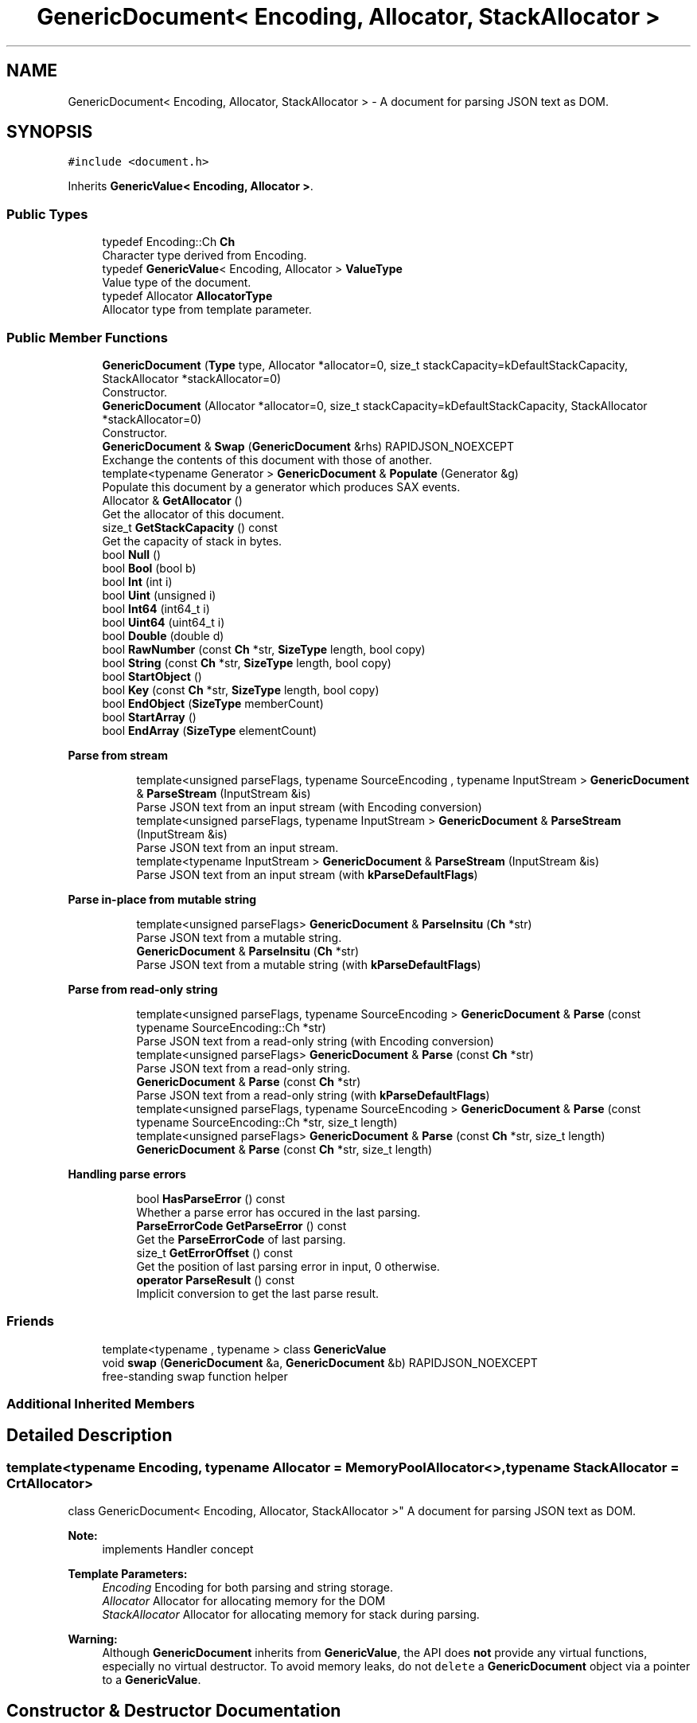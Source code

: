 .TH "GenericDocument< Encoding, Allocator, StackAllocator >" 3 "Thu Nov 3 2016" "Version 0.9" "EXASockets" \" -*- nroff -*-
.ad l
.nh
.SH NAME
GenericDocument< Encoding, Allocator, StackAllocator > \- A document for parsing JSON text as DOM\&.  

.SH SYNOPSIS
.br
.PP
.PP
\fC#include <document\&.h>\fP
.PP
Inherits \fBGenericValue< Encoding, Allocator >\fP\&.
.SS "Public Types"

.in +1c
.ti -1c
.RI "typedef Encoding::Ch \fBCh\fP"
.br
.RI "Character type derived from Encoding\&. "
.ti -1c
.RI "typedef \fBGenericValue\fP< Encoding, Allocator > \fBValueType\fP"
.br
.RI "Value type of the document\&. "
.ti -1c
.RI "typedef Allocator \fBAllocatorType\fP"
.br
.RI "Allocator type from template parameter\&. "
.in -1c
.SS "Public Member Functions"

.in +1c
.ti -1c
.RI "\fBGenericDocument\fP (\fBType\fP type, Allocator *allocator=0, size_t stackCapacity=kDefaultStackCapacity, StackAllocator *stackAllocator=0)"
.br
.RI "Constructor\&. "
.ti -1c
.RI "\fBGenericDocument\fP (Allocator *allocator=0, size_t stackCapacity=kDefaultStackCapacity, StackAllocator *stackAllocator=0)"
.br
.RI "Constructor\&. "
.ti -1c
.RI "\fBGenericDocument\fP & \fBSwap\fP (\fBGenericDocument\fP &rhs) RAPIDJSON_NOEXCEPT"
.br
.RI "Exchange the contents of this document with those of another\&. "
.ti -1c
.RI "template<typename Generator > \fBGenericDocument\fP & \fBPopulate\fP (Generator &g)"
.br
.RI "Populate this document by a generator which produces SAX events\&. "
.ti -1c
.RI "Allocator & \fBGetAllocator\fP ()"
.br
.RI "Get the allocator of this document\&. "
.ti -1c
.RI "size_t \fBGetStackCapacity\fP () const"
.br
.RI "Get the capacity of stack in bytes\&. "
.ti -1c
.RI "bool \fBNull\fP ()"
.br
.ti -1c
.RI "bool \fBBool\fP (bool b)"
.br
.ti -1c
.RI "bool \fBInt\fP (int i)"
.br
.ti -1c
.RI "bool \fBUint\fP (unsigned i)"
.br
.ti -1c
.RI "bool \fBInt64\fP (int64_t i)"
.br
.ti -1c
.RI "bool \fBUint64\fP (uint64_t i)"
.br
.ti -1c
.RI "bool \fBDouble\fP (double d)"
.br
.ti -1c
.RI "bool \fBRawNumber\fP (const \fBCh\fP *str, \fBSizeType\fP length, bool copy)"
.br
.ti -1c
.RI "bool \fBString\fP (const \fBCh\fP *str, \fBSizeType\fP length, bool copy)"
.br
.ti -1c
.RI "bool \fBStartObject\fP ()"
.br
.ti -1c
.RI "bool \fBKey\fP (const \fBCh\fP *str, \fBSizeType\fP length, bool copy)"
.br
.ti -1c
.RI "bool \fBEndObject\fP (\fBSizeType\fP memberCount)"
.br
.ti -1c
.RI "bool \fBStartArray\fP ()"
.br
.ti -1c
.RI "bool \fBEndArray\fP (\fBSizeType\fP elementCount)"
.br
.in -1c
.PP
.RI "\fBParse from stream\fP"
.br

.in +1c
.in +1c
.ti -1c
.RI "template<unsigned parseFlags, typename SourceEncoding , typename InputStream > \fBGenericDocument\fP & \fBParseStream\fP (InputStream &is)"
.br
.RI "Parse JSON text from an input stream (with Encoding conversion) "
.ti -1c
.RI "template<unsigned parseFlags, typename InputStream > \fBGenericDocument\fP & \fBParseStream\fP (InputStream &is)"
.br
.RI "Parse JSON text from an input stream\&. "
.ti -1c
.RI "template<typename InputStream > \fBGenericDocument\fP & \fBParseStream\fP (InputStream &is)"
.br
.RI "Parse JSON text from an input stream (with \fBkParseDefaultFlags\fP) "
.in -1c
.in -1c
.PP
.RI "\fBParse in-place from mutable string\fP"
.br

.in +1c
.in +1c
.ti -1c
.RI "template<unsigned parseFlags> \fBGenericDocument\fP & \fBParseInsitu\fP (\fBCh\fP *str)"
.br
.RI "Parse JSON text from a mutable string\&. "
.ti -1c
.RI "\fBGenericDocument\fP & \fBParseInsitu\fP (\fBCh\fP *str)"
.br
.RI "Parse JSON text from a mutable string (with \fBkParseDefaultFlags\fP) "
.in -1c
.in -1c
.PP
.RI "\fBParse from read-only string\fP"
.br

.in +1c
.in +1c
.ti -1c
.RI "template<unsigned parseFlags, typename SourceEncoding > \fBGenericDocument\fP & \fBParse\fP (const typename SourceEncoding::Ch *str)"
.br
.RI "Parse JSON text from a read-only string (with Encoding conversion) "
.ti -1c
.RI "template<unsigned parseFlags> \fBGenericDocument\fP & \fBParse\fP (const \fBCh\fP *str)"
.br
.RI "Parse JSON text from a read-only string\&. "
.ti -1c
.RI "\fBGenericDocument\fP & \fBParse\fP (const \fBCh\fP *str)"
.br
.RI "Parse JSON text from a read-only string (with \fBkParseDefaultFlags\fP) "
.ti -1c
.RI "template<unsigned parseFlags, typename SourceEncoding > \fBGenericDocument\fP & \fBParse\fP (const typename SourceEncoding::Ch *str, size_t length)"
.br
.ti -1c
.RI "template<unsigned parseFlags> \fBGenericDocument\fP & \fBParse\fP (const \fBCh\fP *str, size_t length)"
.br
.ti -1c
.RI "\fBGenericDocument\fP & \fBParse\fP (const \fBCh\fP *str, size_t length)"
.br
.in -1c
.in -1c
.PP
.RI "\fBHandling parse errors\fP"
.br

.in +1c
.in +1c
.ti -1c
.RI "bool \fBHasParseError\fP () const"
.br
.RI "Whether a parse error has occured in the last parsing\&. "
.ti -1c
.RI "\fBParseErrorCode\fP \fBGetParseError\fP () const"
.br
.RI "Get the \fBParseErrorCode\fP of last parsing\&. "
.ti -1c
.RI "size_t \fBGetErrorOffset\fP () const"
.br
.RI "Get the position of last parsing error in input, 0 otherwise\&. "
.ti -1c
.RI "\fBoperator ParseResult\fP () const"
.br
.RI "Implicit conversion to get the last parse result\&. "
.in -1c
.in -1c
.SS "Friends"

.in +1c
.ti -1c
.RI "template<typename , typename > class \fBGenericValue\fP"
.br
.ti -1c
.RI "void \fBswap\fP (\fBGenericDocument\fP &a, \fBGenericDocument\fP &b) RAPIDJSON_NOEXCEPT"
.br
.RI "free-standing swap function helper "
.in -1c
.SS "Additional Inherited Members"
.SH "Detailed Description"
.PP 

.SS "template<typename Encoding, typename Allocator = MemoryPoolAllocator<>, typename StackAllocator = CrtAllocator>
.br
class GenericDocument< Encoding, Allocator, StackAllocator >"
A document for parsing JSON text as DOM\&. 


.PP
\fBNote:\fP
.RS 4
implements Handler concept 
.RE
.PP
\fBTemplate Parameters:\fP
.RS 4
\fIEncoding\fP Encoding for both parsing and string storage\&. 
.br
\fIAllocator\fP Allocator for allocating memory for the DOM 
.br
\fIStackAllocator\fP Allocator for allocating memory for stack during parsing\&. 
.RE
.PP
\fBWarning:\fP
.RS 4
Although \fBGenericDocument\fP inherits from \fBGenericValue\fP, the API does \fBnot\fP provide any virtual functions, especially no virtual destructor\&. To avoid memory leaks, do not \fCdelete\fP a \fBGenericDocument\fP object via a pointer to a \fBGenericValue\fP\&. 
.RE
.PP

.SH "Constructor & Destructor Documentation"
.PP 
.SS "template<typename Encoding, typename Allocator = MemoryPoolAllocator<>, typename StackAllocator = CrtAllocator> \fBGenericDocument\fP< Encoding, Allocator, StackAllocator >::\fBGenericDocument\fP (\fBType\fP type, Allocator * allocator = \fC0\fP, size_t stackCapacity = \fCkDefaultStackCapacity\fP, StackAllocator * stackAllocator = \fC0\fP)\fC [inline]\fP, \fC [explicit]\fP"

.PP
Constructor\&. Creates an empty document of specified type\&. 
.PP
\fBParameters:\fP
.RS 4
\fItype\fP Mandatory type of object to create\&. 
.br
\fIallocator\fP Optional allocator for allocating memory\&. 
.br
\fIstackCapacity\fP Optional initial capacity of stack in bytes\&. 
.br
\fIstackAllocator\fP Optional allocator for allocating memory for stack\&. 
.RE
.PP

.SS "template<typename Encoding, typename Allocator = MemoryPoolAllocator<>, typename StackAllocator = CrtAllocator> \fBGenericDocument\fP< Encoding, Allocator, StackAllocator >::\fBGenericDocument\fP (Allocator * allocator = \fC0\fP, size_t stackCapacity = \fCkDefaultStackCapacity\fP, StackAllocator * stackAllocator = \fC0\fP)\fC [inline]\fP"

.PP
Constructor\&. Creates an empty document which type is Null\&. 
.PP
\fBParameters:\fP
.RS 4
\fIallocator\fP Optional allocator for allocating memory\&. 
.br
\fIstackCapacity\fP Optional initial capacity of stack in bytes\&. 
.br
\fIstackAllocator\fP Optional allocator for allocating memory for stack\&. 
.RE
.PP

.SH "Member Function Documentation"
.PP 
.SS "template<typename Encoding, typename Allocator = MemoryPoolAllocator<>, typename StackAllocator = CrtAllocator> \fBGenericDocument\fP< Encoding, Allocator, StackAllocator >::operator \fBParseResult\fP () const\fC [inline]\fP"

.PP
Implicit conversion to get the last parse result\&. 
.PP
\fBReturns:\fP
.RS 4
\fBParseResult\fP of the last parse operation
.RE
.PP
.PP
.nf
Document doc;
ParseResult ok = doc\&.Parse(json);
if (!ok)
  printf( "JSON parse error: %s (%u)\n", GetParseError_En(ok\&.Code()), ok\&.Offset());
.fi
.PP
 
.SS "template<typename Encoding, typename Allocator = MemoryPoolAllocator<>, typename StackAllocator = CrtAllocator> template<unsigned parseFlags, typename SourceEncoding > \fBGenericDocument\fP& \fBGenericDocument\fP< Encoding, Allocator, StackAllocator >::Parse (const typename SourceEncoding::Ch * str)\fC [inline]\fP"

.PP
Parse JSON text from a read-only string (with Encoding conversion) 
.PP
\fBTemplate Parameters:\fP
.RS 4
\fIparseFlags\fP Combination of \fBParseFlag\fP (must not contain \fBkParseInsituFlag\fP)\&. 
.br
\fISourceEncoding\fP Transcoding from input Encoding 
.RE
.PP
\fBParameters:\fP
.RS 4
\fIstr\fP Read-only zero-terminated string to be parsed\&. 
.RE
.PP

.SS "template<typename Encoding, typename Allocator = MemoryPoolAllocator<>, typename StackAllocator = CrtAllocator> template<unsigned parseFlags> \fBGenericDocument\fP& \fBGenericDocument\fP< Encoding, Allocator, StackAllocator >::Parse (const \fBCh\fP * str)\fC [inline]\fP"

.PP
Parse JSON text from a read-only string\&. 
.PP
\fBTemplate Parameters:\fP
.RS 4
\fIparseFlags\fP Combination of \fBParseFlag\fP (must not contain \fBkParseInsituFlag\fP)\&. 
.RE
.PP
\fBParameters:\fP
.RS 4
\fIstr\fP Read-only zero-terminated string to be parsed\&. 
.RE
.PP

.SS "template<typename Encoding, typename Allocator = MemoryPoolAllocator<>, typename StackAllocator = CrtAllocator> \fBGenericDocument\fP& \fBGenericDocument\fP< Encoding, Allocator, StackAllocator >::Parse (const \fBCh\fP * str)\fC [inline]\fP"

.PP
Parse JSON text from a read-only string (with \fBkParseDefaultFlags\fP) 
.PP
\fBParameters:\fP
.RS 4
\fIstr\fP Read-only zero-terminated string to be parsed\&. 
.RE
.PP

.SS "template<typename Encoding, typename Allocator = MemoryPoolAllocator<>, typename StackAllocator = CrtAllocator> template<unsigned parseFlags> \fBGenericDocument\fP& \fBGenericDocument\fP< Encoding, Allocator, StackAllocator >::ParseInsitu (\fBCh\fP * str)\fC [inline]\fP"

.PP
Parse JSON text from a mutable string\&. 
.PP
\fBTemplate Parameters:\fP
.RS 4
\fIparseFlags\fP Combination of \fBParseFlag\fP\&. 
.RE
.PP
\fBParameters:\fP
.RS 4
\fIstr\fP Mutable zero-terminated string to be parsed\&. 
.RE
.PP
\fBReturns:\fP
.RS 4
The document itself for fluent API\&. 
.RE
.PP

.SS "template<typename Encoding, typename Allocator = MemoryPoolAllocator<>, typename StackAllocator = CrtAllocator> \fBGenericDocument\fP& \fBGenericDocument\fP< Encoding, Allocator, StackAllocator >::ParseInsitu (\fBCh\fP * str)\fC [inline]\fP"

.PP
Parse JSON text from a mutable string (with \fBkParseDefaultFlags\fP) 
.PP
\fBParameters:\fP
.RS 4
\fIstr\fP Mutable zero-terminated string to be parsed\&. 
.RE
.PP
\fBReturns:\fP
.RS 4
The document itself for fluent API\&. 
.RE
.PP

.SS "template<typename Encoding, typename Allocator = MemoryPoolAllocator<>, typename StackAllocator = CrtAllocator> template<unsigned parseFlags, typename SourceEncoding , typename InputStream > \fBGenericDocument\fP& \fBGenericDocument\fP< Encoding, Allocator, StackAllocator >::ParseStream (InputStream & is)\fC [inline]\fP"

.PP
Parse JSON text from an input stream (with Encoding conversion) 
.PP
\fBTemplate Parameters:\fP
.RS 4
\fIparseFlags\fP Combination of \fBParseFlag\fP\&. 
.br
\fISourceEncoding\fP Encoding of input stream 
.br
\fIInputStream\fP Type of input stream, implementing Stream concept 
.RE
.PP
\fBParameters:\fP
.RS 4
\fIis\fP Input stream to be parsed\&. 
.RE
.PP
\fBReturns:\fP
.RS 4
The document itself for fluent API\&. 
.RE
.PP

.SS "template<typename Encoding, typename Allocator = MemoryPoolAllocator<>, typename StackAllocator = CrtAllocator> template<unsigned parseFlags, typename InputStream > \fBGenericDocument\fP& \fBGenericDocument\fP< Encoding, Allocator, StackAllocator >::ParseStream (InputStream & is)\fC [inline]\fP"

.PP
Parse JSON text from an input stream\&. 
.PP
\fBTemplate Parameters:\fP
.RS 4
\fIparseFlags\fP Combination of \fBParseFlag\fP\&. 
.br
\fIInputStream\fP Type of input stream, implementing Stream concept 
.RE
.PP
\fBParameters:\fP
.RS 4
\fIis\fP Input stream to be parsed\&. 
.RE
.PP
\fBReturns:\fP
.RS 4
The document itself for fluent API\&. 
.RE
.PP

.SS "template<typename Encoding, typename Allocator = MemoryPoolAllocator<>, typename StackAllocator = CrtAllocator> template<typename InputStream > \fBGenericDocument\fP& \fBGenericDocument\fP< Encoding, Allocator, StackAllocator >::ParseStream (InputStream & is)\fC [inline]\fP"

.PP
Parse JSON text from an input stream (with \fBkParseDefaultFlags\fP) 
.PP
\fBTemplate Parameters:\fP
.RS 4
\fIInputStream\fP Type of input stream, implementing Stream concept 
.RE
.PP
\fBParameters:\fP
.RS 4
\fIis\fP Input stream to be parsed\&. 
.RE
.PP
\fBReturns:\fP
.RS 4
The document itself for fluent API\&. 
.RE
.PP

.SS "template<typename Encoding, typename Allocator = MemoryPoolAllocator<>, typename StackAllocator = CrtAllocator> template<typename Generator > \fBGenericDocument\fP& \fBGenericDocument\fP< Encoding, Allocator, StackAllocator >::Populate (Generator & g)\fC [inline]\fP"

.PP
Populate this document by a generator which produces SAX events\&. 
.PP
\fBTemplate Parameters:\fP
.RS 4
\fIGenerator\fP A functor with \fCbool f(Handler)\fP prototype\&. 
.RE
.PP
\fBParameters:\fP
.RS 4
\fIg\fP Generator functor which sends SAX events to the parameter\&. 
.RE
.PP
\fBReturns:\fP
.RS 4
The document itself for fluent API\&. 
.RE
.PP

.SS "template<typename Encoding, typename Allocator = MemoryPoolAllocator<>, typename StackAllocator = CrtAllocator> \fBGenericDocument\fP& \fBGenericDocument\fP< Encoding, Allocator, StackAllocator >::Swap (\fBGenericDocument\fP< Encoding, Allocator, StackAllocator > & rhs)\fC [inline]\fP"

.PP
Exchange the contents of this document with those of another\&. 
.PP
\fBParameters:\fP
.RS 4
\fIrhs\fP Another document\&. 
.RE
.PP
\fBNote:\fP
.RS 4
Constant complexity\&. 
.RE
.PP
\fBSee also:\fP
.RS 4
GenericValue::Swap 
.RE
.PP

.SH "Friends And Related Function Documentation"
.PP 
.SS "template<typename Encoding, typename Allocator = MemoryPoolAllocator<>, typename StackAllocator = CrtAllocator> void swap (\fBGenericDocument\fP< Encoding, Allocator, StackAllocator > & a, \fBGenericDocument\fP< Encoding, Allocator, StackAllocator > & b)\fC [friend]\fP"

.PP
free-standing swap function helper Helper function to enable support for common swap implementation pattern based on \fCstd::swap:\fP 
.PP
.nf
void swap(MyClass& a, MyClass& b) {
    using std::swap;
    swap(a\&.doc, b\&.doc);
    // \&.\&.\&.
}

.fi
.PP
 
.PP
\fBSee also:\fP
.RS 4
\fBSwap()\fP 
.RE
.PP


.SH "Author"
.PP 
Generated automatically by Doxygen for EXASockets from the source code\&.
